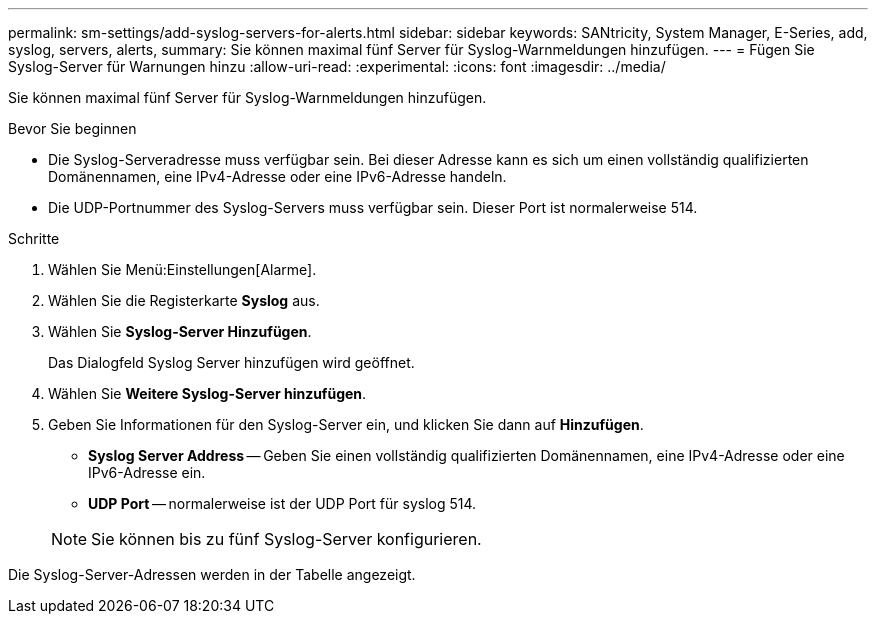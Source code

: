 ---
permalink: sm-settings/add-syslog-servers-for-alerts.html 
sidebar: sidebar 
keywords: SANtricity, System Manager, E-Series, add, syslog, servers, alerts, 
summary: Sie können maximal fünf Server für Syslog-Warnmeldungen hinzufügen. 
---
= Fügen Sie Syslog-Server für Warnungen hinzu
:allow-uri-read: 
:experimental: 
:icons: font
:imagesdir: ../media/


[role="lead"]
Sie können maximal fünf Server für Syslog-Warnmeldungen hinzufügen.

.Bevor Sie beginnen
* Die Syslog-Serveradresse muss verfügbar sein. Bei dieser Adresse kann es sich um einen vollständig qualifizierten Domänennamen, eine IPv4-Adresse oder eine IPv6-Adresse handeln.
* Die UDP-Portnummer des Syslog-Servers muss verfügbar sein. Dieser Port ist normalerweise 514.


.Schritte
. Wählen Sie Menü:Einstellungen[Alarme].
. Wählen Sie die Registerkarte *Syslog* aus.
. Wählen Sie *Syslog-Server Hinzufügen*.
+
Das Dialogfeld Syslog Server hinzufügen wird geöffnet.

. Wählen Sie *Weitere Syslog-Server hinzufügen*.
. Geben Sie Informationen für den Syslog-Server ein, und klicken Sie dann auf *Hinzufügen*.
+
** *Syslog Server Address* -- Geben Sie einen vollständig qualifizierten Domänennamen, eine IPv4-Adresse oder eine IPv6-Adresse ein.
** *UDP Port* -- normalerweise ist der UDP Port für syslog 514.


+

NOTE: Sie können bis zu fünf Syslog-Server konfigurieren.



Die Syslog-Server-Adressen werden in der Tabelle angezeigt.
